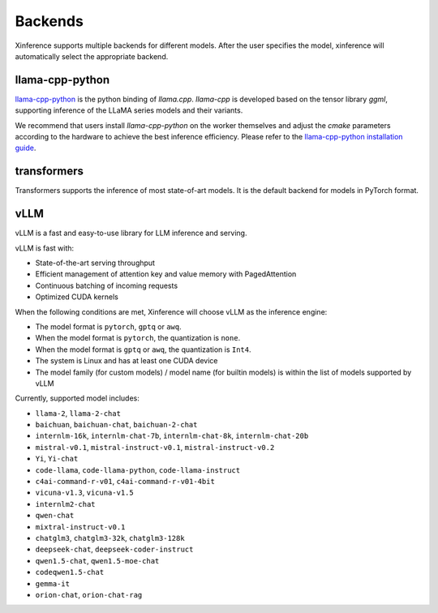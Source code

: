 .. _user_guide_backends:

========
Backends
========

Xinference supports multiple backends for different models. After the user specifies the model,
xinference will automatically select the appropriate backend.

llama-cpp-python
~~~~~~~~~~~~~~~~
`llama-cpp-python <https://github.com/abetlen/llama-cpp-python>`_ is the python binding of
`llama.cpp`. `llama-cpp` is developed based on the tensor library `ggml`, supporting inference of
the LLaMA series models and their variants.

We recommend that users install `llama-cpp-python` on the worker themselves and adjust the `cmake`
parameters according to the hardware to achieve the best inference efficiency. Please refer to the
`llama-cpp-python installation guide <https://github.com/abetlen/llama-cpp-python#installation-with-openblas--cublas--clblast--metal>`_.


transformers
~~~~~~~~~~~~
Transformers supports the inference of most state-of-art models. It is the default backend for models in PyTorch format.

vLLM
~~~~
vLLM is a fast and easy-to-use library for LLM inference and serving.

vLLM is fast with:

- State-of-the-art serving throughput
- Efficient management of attention key and value memory with PagedAttention
- Continuous batching of incoming requests
- Optimized CUDA kernels

When the following conditions are met, Xinference will choose vLLM as the inference engine:

- The model format is ``pytorch``, ``gptq`` or ``awq``.
- When the model format is ``pytorch``, the quantization is ``none``.
- When the model format is ``gptq`` or ``awq``, the quantization is ``Int4``.
- The system is Linux and has at least one CUDA device
- The model family (for custom models) / model name (for builtin models) is within the list of models supported by vLLM

Currently, supported model includes:

.. vllm_start

- ``llama-2``, ``llama-2-chat``
- ``baichuan``, ``baichuan-chat``, ``baichuan-2-chat``
- ``internlm-16k``, ``internlm-chat-7b``, ``internlm-chat-8k``, ``internlm-chat-20b``
- ``mistral-v0.1``, ``mistral-instruct-v0.1``, ``mistral-instruct-v0.2``
- ``Yi``, ``Yi-chat``
- ``code-llama``, ``code-llama-python``, ``code-llama-instruct``
- ``c4ai-command-r-v01``, ``c4ai-command-r-v01-4bit``
- ``vicuna-v1.3``, ``vicuna-v1.5``
- ``internlm2-chat``
- ``qwen-chat``
- ``mixtral-instruct-v0.1``
- ``chatglm3``, ``chatglm3-32k``, ``chatglm3-128k``
- ``deepseek-chat``, ``deepseek-coder-instruct``
- ``qwen1.5-chat``, ``qwen1.5-moe-chat``
- ``codeqwen1.5-chat``
- ``gemma-it``
- ``orion-chat``, ``orion-chat-rag``
.. vllm_end
